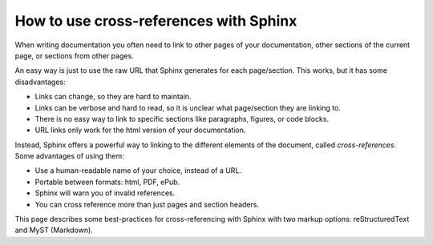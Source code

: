 How to use cross-references with Sphinx
=======================================

When writing documentation you often need to link to other pages of your documentation,
other sections of the current page, or sections from other pages.

.. _target to paragraph:

An easy way is just to use the raw URL that Sphinx generates for each page/section.
This works, but it has some disadvantages:

- Links can change, so they are hard to maintain.
- Links can be verbose and hard to read, so it is unclear what page/section they are linking to.
- There is no easy way to link to specific sections like paragraphs, figures, or code blocks.
- URL links only work for the html version of your documentation.

Instead, Sphinx offers a powerful way to linking to the different elements of the document,
called *cross-references*.
Some advantages of using them:

- Use a human-readable name of your choice, instead of a URL.
- Portable between formats: html, PDF, ePub.
- Sphinx will warn you of invalid references.
- You can cross reference more than just pages and section headers.

This page describes some best-practices for cross-referencing with Sphinx
with two markup options: reStructuredText and MyST (Markdown).

